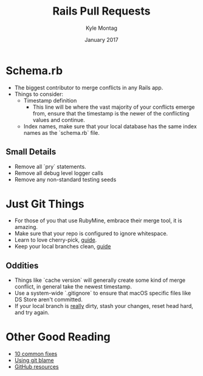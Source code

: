 #+Title: Rails Pull Requests
#+Author: Kyle Montag
#+Email: kmontag@sessionm.com
#+Date: January 2017
#+REVEAL_THEME: solarized 
#+OPTIONS: toc:nil num:nil
#+OPTIONS: reveal_width:1200
#+OPTIONS: reveal_height:800
#+OPTIONS: reveal_title_slide:"<h1>%t</h1><h2>%a</h2><h3>%d</h3>"
#+REVEAL_MARGIN: 0.1
#+REVEAL_MIN_SCALE: 0.5
#+REVEAL_MAX_SCALE: 2.5
#+OPTIONS: reveal_center:nil 
#+OPTIONS: reveal_rolling_links:t reveal_keyboard:t reveal_overview:t 
#+REVEAL_TRANS: linear
#+REVEAL_HEAD_PREAMBLE: <meta name="description" content="Common Pitfalls for Rails PRs - Kyle Montag">

* Schema.rb
- The biggest contributor to merge conflicts in any Rails app.
- Things to consider:
  - Timestamp definition
    - This line will be where the vast majority of your conflicts emerge from,
      ensure that the timestamp is the newer of the conflicting values and continue.
  - Index names, make sure that your local database has the same index names as the `schema.rb` file.
** Small Details
 - Remove all `pry` statements.
 - Remove all debug level logger calls
 - Remove any non-standard testing seeds
* Just Git Things
- For those of you that use RubyMine, embrace their merge tool, it is amazing.
- Make sure that your repo is configured to ignore whitespace.
- Learn to love cherry-pick, [[http://think-like-a-git.net/sections/rebase-from-the-ground-up/cherry-picking-explained.html][guide]].
- Keep your local branches clean, [[http://stevenharman.net/git-clean-delete-already-merged-branches][guide]]
** Oddities
 - Things like `cache version` will generally create some kind of merge conflict, in general
   take the newest timestamp.
 - Use a system-wide `.gitignore` to ensure that macOS specific files like DS Store aren't committed.
 - If your local branch is _really_ dirty, stash your changes, reset head hard, and try again.
* Other Good Reading
- [[https://www.codementor.io/git/tutorial/10-common-git-problems-fix][10 common fixes]]
- [[https://help.github.com/articles/using-git-blame-to-trace-changes-in-a-file/][Using git blame]]
- [[https://services.github.com/classnotes/][GitHub resources]]

